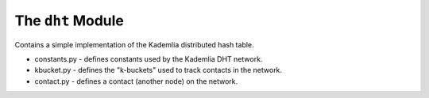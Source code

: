 The ``dht`` Module
==================

Contains a simple implementation of the Kademlia distributed hash table.

* constants.py - defines constants used by the Kademlia DHT network.
* kbucket.py - defines the "k-buckets" used to track contacts in the network.
* contact.py - defines a contact (another node) on the network.
